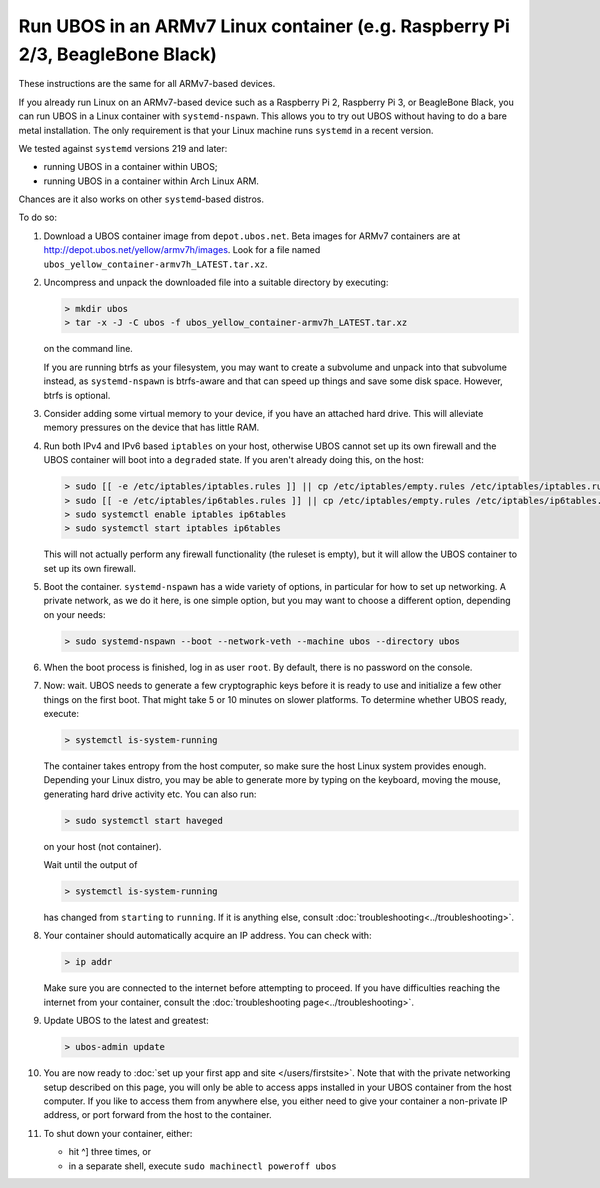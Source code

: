 Run UBOS in an ARMv7 Linux container (e.g. Raspberry Pi 2/3, BeagleBone Black)
==============================================================================

These instructions are the same for all ARMv7-based devices.

If you already run Linux on an ARMv7-based device such as a Raspberry Pi 2,
Raspberry Pi 3, or BeagleBone Black, you can run UBOS in a Linux container with
``systemd-nspawn``. This allows you to try out UBOS without having to do a bare metal installation.
The only requirement is that your Linux machine runs ``systemd`` in a recent version.

We tested against ``systemd`` versions 219 and later:

* running UBOS in a container within UBOS;
* running UBOS in a container within Arch Linux ARM.

Chances are it also works on other ``systemd``-based distros.

To do so:

#. Download a UBOS container image from ``depot.ubos.net``.
   Beta images for ARMv7 containers are at
   `http://depot.ubos.net/yellow/armv7h/images <http://depot.ubos.net/yellow/armv7h/images>`_.
   Look for a file named ``ubos_yellow_container-armv7h_LATEST.tar.xz``.

#. Uncompress and unpack the downloaded file into a suitable directory by executing:

   .. code-block:: none

      > mkdir ubos
      > tar -x -J -C ubos -f ubos_yellow_container-armv7h_LATEST.tar.xz

   on the command line.

   If you are running btrfs as your filesystem, you may want to create a subvolume and
   unpack into that subvolume instead, as ``systemd-nspawn`` is btrfs-aware and that can speed
   up things and save some disk space. However, btrfs is optional.

#. Consider adding some virtual memory to your device, if you have an attached
   hard drive. This will alleviate memory pressures on the device that has little
   RAM.

#. Run both IPv4 and IPv6 based ``iptables`` on your host, otherwise UBOS cannot set up its
   own firewall and the UBOS container will boot into a ``degraded`` state. If you aren't
   already doing this, on the host:

   .. code-block:: none

      > sudo [[ -e /etc/iptables/iptables.rules ]] || cp /etc/iptables/empty.rules /etc/iptables/iptables.rules
      > sudo [[ -e /etc/iptables/ip6tables.rules ]] || cp /etc/iptables/empty.rules /etc/iptables/ip6tables.rules
      > sudo systemctl enable iptables ip6tables
      > sudo systemctl start iptables ip6tables

   This will not actually perform any firewall functionality (the ruleset is empty), but
   it will allow the UBOS container to set up its own firewall.

#. Boot the container. ``systemd-nspawn`` has a wide variety of options, in particular
   for how to set up networking. A private network, as we do it here, is one simple
   option, but you may want to choose a different option, depending on your needs:

   .. code-block:: none

      > sudo systemd-nspawn --boot --network-veth --machine ubos --directory ubos

#. When the boot process is finished, log in as user ``root``. By default, there is no
   password on the console.

#. Now: wait. UBOS needs to generate a few cryptographic keys before it is ready to use
   and initialize a few other things on the first boot. That might take 5 or 10 minutes
   on slower platforms. To determine whether UBOS ready, execute:

   .. code-block:: none

      > systemctl is-system-running

   The container takes entropy from the host computer, so make sure the host Linux system
   provides enough. Depending your Linux distro, you may be able to generate more by
   typing on the keyboard, moving the mouse, generating hard drive activity etc. You can
   also run:

   .. code-block:: none

      > sudo systemctl start haveged

   on your host (not container).

   Wait until the output of

   .. code-block:: none

      > systemctl is-system-running

   has changed from ``starting`` to ``running``. If it is anything else, consult
   :doc:`troubleshooting<../troubleshooting>`.

#. Your container should automatically acquire an IP address. You can check with:

   .. code-block:: none

      > ip addr

   Make sure you are connected to the internet before attempting to proceed. If you
   have difficulties reaching the internet from your container, consult the
   :doc:`troubleshooting page<../troubleshooting>`.

#. Update UBOS to the latest and greatest:

   .. code-block:: none

      > ubos-admin update

#. You are now ready to :doc:`set up your first app and site </users/firstsite>`. Note
   that with the private networking setup described on this page, you will only be able
   to access apps installed in your UBOS container from the host computer. If you like to
   access them from anywhere else, you either need to give your container a non-private
   IP address, or port forward from the host to the container.

#. To shut down your container, either:

   * hit ^] three times, or
   * in a separate shell, execute ``sudo machinectl poweroff ubos``
